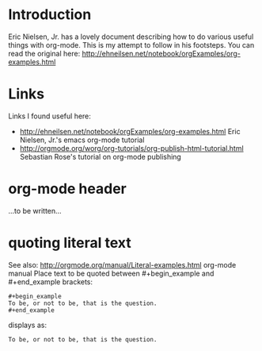 # ^:{}  require a_{b} before assuming that b should be subscripted.  
#       without this option a_b will automatically subscript b.
#+options: ^:{}
#
# options used exclusively by emacs
#+startup: showall
# 
# options used exclusively by the html exporter
#+html_head: <link rel="stylesheet" type="text/css" href="../css/notebook.css" />

* Introduction
  Eric Nielsen, Jr.  has a lovely document describing how to do various useful things with org-mode.
  This is my attempt to follow in his footsteps.
  You can read the original here: http://ehneilsen.net/notebook/orgExamples/org-examples.html
* Links
  Links I found useful here:
  - http://ehneilsen.net/notebook/orgExamples/org-examples.html
    Eric Nielsen, Jr.'s emacs org-mode tutorial
  - http://orgmode.org/worg/org-tutorials/org-publish-html-tutorial.html
    Sebastian Rose's tutorial on org-mode publishing
* org-mode header
  ...to be written...
* quoting literal text  
  See also: http://orgmode.org/manual/Literal-examples.html org-mode manual
  Place text to be quoted between #+begin_example and #+end_example brackets:
  #+begin_example
    ,#+begin_example
    To be, or not to be, that is the question.
    ,#+end_example
  #+end_example
  displays as:
  #+begin_example
  To be, or not to be, that is the question.
  #+end_example
